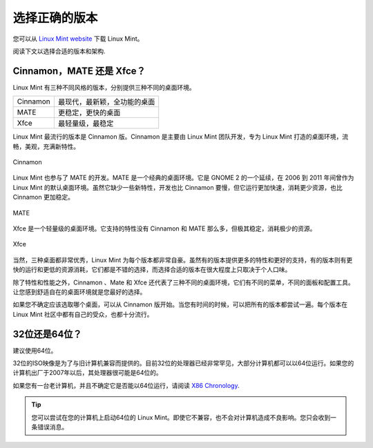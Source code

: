 选择正确的版本
========================

您可以从 `Linux Mint website <https://linuxmint.com/download.php>`_ 下载 Linux Mint。

阅读下文以选择合适的版本和架构.

Cinnamon，MATE 还是 Xfce？
-----------------------------

Linux Mint 有三种不同风格的版本，分别提供三种不同的桌面环境。

========  =====================================================
Cinnamon  最现代，最新颖，全功能的桌面
MATE      更稳定，更快的桌面
Xfce      最轻量级，最稳定
========  =====================================================

Linux Mint 最流行的版本是 Cinnamon 版。Cinnamon 是主要由 Linux Mint 团队开发，专为 Linux Mint 打造的桌面环境，流畅，美观，充满新特性。


.. figure:: images/cinnamon.png
    :width: 500px
    :align: center

    Cinnamon

Linux Mint 也参与了 MATE 的开发。MATE 是一个经典的桌面环境。它是 GNOME 2 的一个延续，在 2006 到 2011 年间曾作为 Linux Mint 的默认桌面环境。虽然它缺少一些新特性，开发也比 Cinnamon 要慢，但它运行更加快速，消耗更少资源，也比 Cinnamon 更加稳定。


.. figure:: images/mate.png
    :width: 500px
    :align: center

    MATE

Xfce 是一个轻量级的桌面环境。它支持的特性没有 Cinnamon 和 MATE 那么多，但极其稳定，消耗极少的资源。


.. figure:: images/xfce.png
    :width: 500px
    :align: center

    Xfce

当然，三种桌面都非常优秀，Linux Mint 为每个版本都非常自豪。虽然有的版本提供更多的特性和更好的支持，有的版本则有更快的运行和更低的资源消耗，它们都是不错的选择，而选择合适的版本在很大程度上只取决于个人口味。

除了特性和性能之外，Cinnamon 、Mate 和 Xfce 还代表了三种不同的桌面环境，它们有不同的菜单，不同的面板和配置工具。让您感到舒适自在的桌面环境就是您最好的选择。

如果您不确定应该选取哪个桌面，可以从 Cinnamon 版开始。当您有时间的时候，可以把所有的版本都尝试一遍。每个版本在 Linux Mint 社区中都有自己的受众，也都十分流行。

32位还是64位？
-----------------

建议使用64位。

32位的ISO映像是为了与旧计算机兼容而提供的。目前32位的处理器已经非常罕见，大部分计算机都可以以64位运行。如果您的计算机出厂于2007年以后，其处理器很可能是64位的。

如果您有一台老计算机，并且不确定它是否能以64位运行，请阅读 `X86 Chronology <https://en.wikipedia.org/wiki/X86#Chronology>`_.

.. tip::
    您可以尝试在您的计算机上启动64位的 Linux Mint。即使它不兼容，也不会对计算机造成不良影响。您只会收到一条错误消息。
